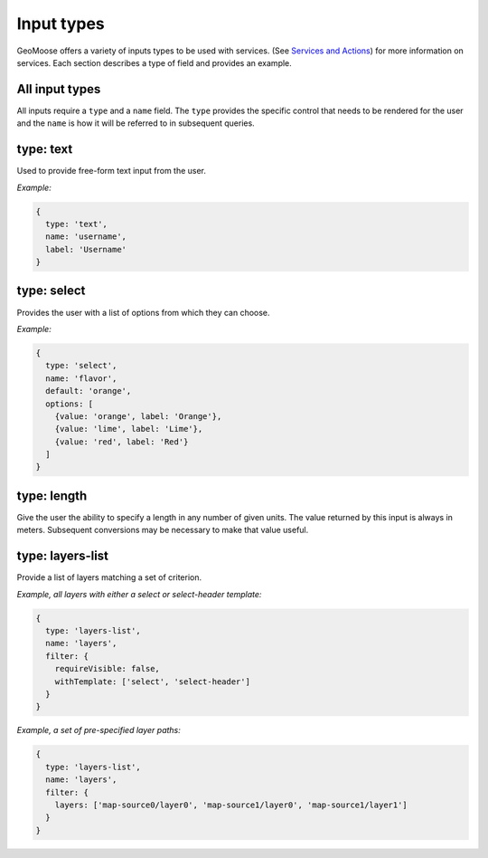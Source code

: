 Input types
===========

GeoMoose offers a variety of inputs types to be used with services. (See
`Services and Actions <actions-and-services.md>`__) for more information
on services. Each section describes a type of field and provides an
example.

All input types
---------------

All inputs require a ``type`` and a ``name`` field. The ``type``
provides the specific control that needs to be rendered for the user and
the ``name`` is how it will be referred to in subsequent queries.

type: text
----------

Used to provide free-form text input from the user.

*Example:*

.. code:: javascript

    {
      type: 'text',
      name: 'username',
      label: 'Username'
    }

type: select
------------

Provides the user with a list of options from which they can choose.

*Example:*

.. code:: javascript

    {
      type: 'select',
      name: 'flavor',
      default: 'orange',
      options: [
        {value: 'orange', label: 'Orange'},
        {value: 'lime', label: 'Lime'},
        {value: 'red', label: 'Red'}
      ]
    }

type: length
------------

Give the user the ability to specify a length in any number of given
units. The value returned by this input is always in meters. Subsequent
conversions may be necessary to make that value useful.

type: layers-list
-----------------

Provide a list of layers matching a set of criterion.

*Example, all layers with either a select or select-header template:*

.. code:: javascript

    {
      type: 'layers-list',
      name: 'layers',
      filter: {
        requireVisible: false,
        withTemplate: ['select', 'select-header']
      }
    }

*Example, a set of pre-specified layer paths:*

.. code:: javascript

    {
      type: 'layers-list',
      name: 'layers',
      filter: {
        layers: ['map-source0/layer0', 'map-source1/layer0', 'map-source1/layer1']
      }
    }
